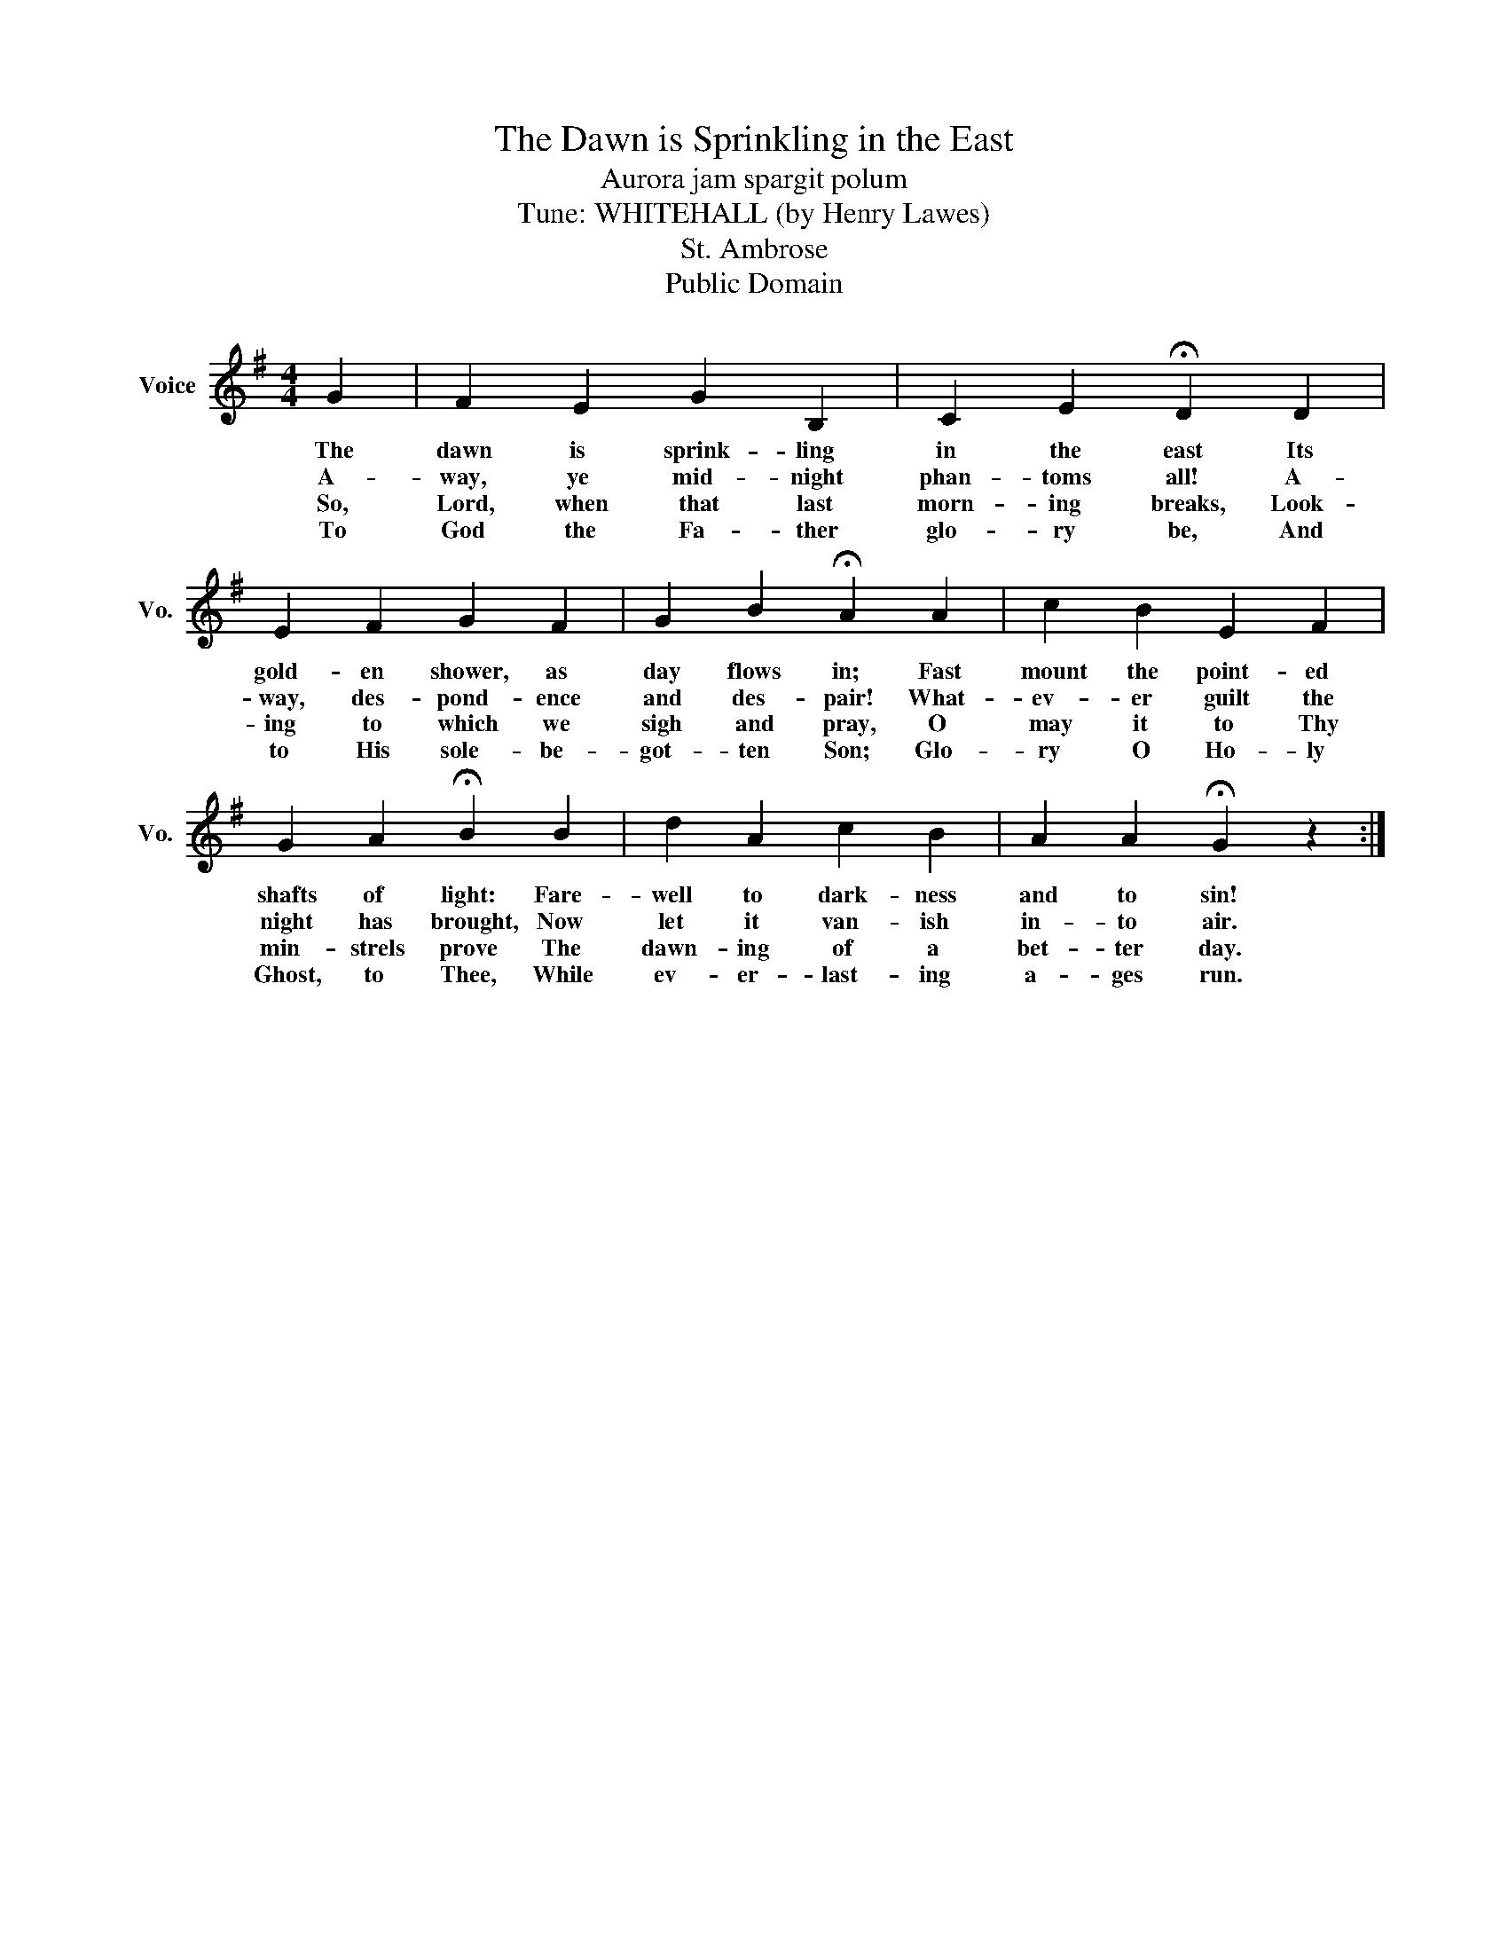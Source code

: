 X:1
T:The Dawn is Sprinkling in the East
T:Aurora jam spargit polum
T:Tune: WHITEHALL (by Henry Lawes)
T:St. Ambrose
T:Public Domain
Z:Public Domain
L:1/8
M:4/4
K:G
V:1 treble nm="Voice" snm="Vo."
V:1
 G2 | F2 E2 G2 B,2 | C2 E2 !fermata!D2 D2 | E2 F2 G2 F2 | G2 B2 !fermata!A2 A2 | c2 B2 E2 F2 | %6
w: The|dawn is sprink- ling|in the east Its|gold- en shower, as|day flows in; Fast|mount the point- ed|
w: A-|way, ye mid- night|phan- toms all! A-|way, des- pond- ence|and des- pair! What-|ev- er guilt the|
w: So,|Lord, when that last|morn- ing breaks, Look-|ing to which we|sigh and pray, O|may it to Thy|
w: To|God the Fa- ther|glo- ry be, And|to His sole- be-|got- ten Son; Glo-|ry O Ho- ly|
 G2 A2 !fermata!B2 B2 | d2 A2 c2 B2 | A2 A2 !fermata!G2 z2 :| %9
w: shafts of light: Fare-|well to dark- ness|and to sin!|
w: night has brought, Now|let it van- ish|in- to air.|
w: min- strels prove The|dawn- ing of a|bet- ter day.|
w: Ghost, to Thee, While|ev- er- last- ing|a- ges run.|

